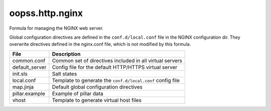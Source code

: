 
================
oopss.http.nginx
================

Formula for managing the NGINX web server.

Global configuration directives are defined in the ``conf.d/local.conf`` file
in the NGINX configuration dir. They overwrite directives defined in the
nginx.conf file, which is not modified by this formula.

================   ==========================================================
File               Description
================   ==========================================================
common.conf        Common set of directives included in all virtual servers
default_server     Config file for the default HTTP/HTTPS virtual server
init.sls           Salt states
local.conf         Template to generate the ``conf.d/local.conf`` config file
map.jinja          Default global configuration directives
pillar.example     Example of pillar data
vhost              Template to generate virtual host files
================   ==========================================================

